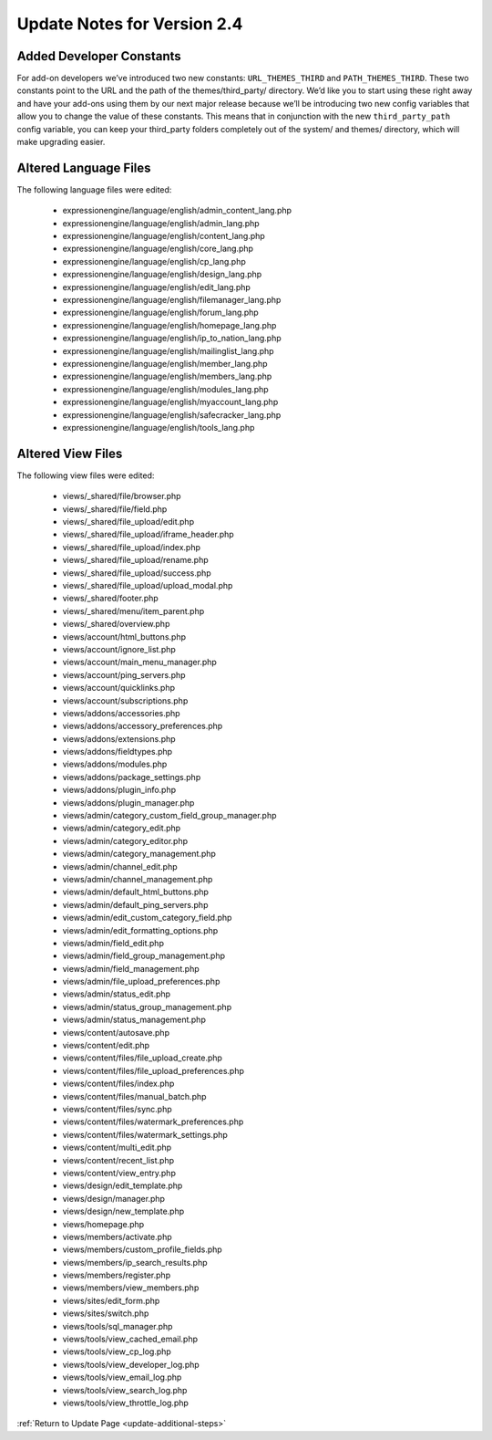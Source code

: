 Update Notes for Version 2.4
============================

Added Developer Constants
-------------------------

For add-on developers we’ve introduced two new constants: ``URL_THEMES_THIRD``
and ``PATH_THEMES_THIRD``. These two constants point to the URL and the path of
the themes/third_party/ directory. We’d like you to start using these right
away and have your add-ons using them by our next major release because we’ll
be introducing two new config variables that allow you to change the value of
these constants. This means that in conjunction with the new ``third_party_path``
config variable, you can keep your third_party folders completely out of the
system/ and themes/ directory, which will make upgrading easier.

Altered Language Files
----------------------

The following language files were edited:

 - expressionengine/language/english/admin\_content\_lang.php
 - expressionengine/language/english/admin\_lang.php
 - expressionengine/language/english/content\_lang.php
 - expressionengine/language/english/core\_lang.php
 - expressionengine/language/english/cp\_lang.php
 - expressionengine/language/english/design\_lang.php
 - expressionengine/language/english/edit\_lang.php
 - expressionengine/language/english/filemanager\_lang.php
 - expressionengine/language/english/forum\_lang.php
 - expressionengine/language/english/homepage\_lang.php
 - expressionengine/language/english/ip\_to\_nation\_lang.php
 - expressionengine/language/english/mailinglist\_lang.php
 - expressionengine/language/english/member\_lang.php
 - expressionengine/language/english/members\_lang.php
 - expressionengine/language/english/modules\_lang.php
 - expressionengine/language/english/myaccount\_lang.php
 - expressionengine/language/english/safecracker\_lang.php
 - expressionengine/language/english/tools\_lang.php


Altered View Files
------------------

The following view files were edited:

 - views/\_shared/file/browser.php
 - views/\_shared/file/field.php
 - views/\_shared/file\_upload/edit.php
 - views/\_shared/file\_upload/iframe\_header.php
 - views/\_shared/file\_upload/index.php
 - views/\_shared/file\_upload/rename.php
 - views/\_shared/file\_upload/success.php
 - views/\_shared/file\_upload/upload\_modal.php
 - views/\_shared/footer.php
 - views/\_shared/menu/item\_parent.php
 - views/\_shared/overview.php
 - views/account/html\_buttons.php
 - views/account/ignore\_list.php
 - views/account/main\_menu\_manager.php
 - views/account/ping\_servers.php
 - views/account/quicklinks.php
 - views/account/subscriptions.php
 - views/addons/accessories.php
 - views/addons/accessory\_preferences.php
 - views/addons/extensions.php
 - views/addons/fieldtypes.php
 - views/addons/modules.php
 - views/addons/package\_settings.php
 - views/addons/plugin\_info.php
 - views/addons/plugin\_manager.php
 - views/admin/category\_custom\_field\_group\_manager.php
 - views/admin/category\_edit.php
 - views/admin/category\_editor.php
 - views/admin/category\_management.php
 - views/admin/channel\_edit.php
 - views/admin/channel\_management.php
 - views/admin/default\_html\_buttons.php
 - views/admin/default\_ping\_servers.php
 - views/admin/edit\_custom\_category\_field.php
 - views/admin/edit\_formatting\_options.php
 - views/admin/field\_edit.php
 - views/admin/field\_group\_management.php
 - views/admin/field\_management.php
 - views/admin/file\_upload\_preferences.php
 - views/admin/status\_edit.php
 - views/admin/status\_group\_management.php
 - views/admin/status\_management.php
 - views/content/autosave.php
 - views/content/edit.php
 - views/content/files/file\_upload\_create.php
 - views/content/files/file\_upload\_preferences.php
 - views/content/files/index.php
 - views/content/files/manual\_batch.php
 - views/content/files/sync.php
 - views/content/files/watermark\_preferences.php
 - views/content/files/watermark\_settings.php
 - views/content/multi\_edit.php
 - views/content/recent\_list.php
 - views/content/view\_entry.php
 - views/design/edit\_template.php
 - views/design/manager.php
 - views/design/new\_template.php
 - views/homepage.php
 - views/members/activate.php
 - views/members/custom\_profile\_fields.php
 - views/members/ip\_search\_results.php
 - views/members/register.php
 - views/members/view\_members.php
 - views/sites/edit\_form.php
 - views/sites/switch.php
 - views/tools/sql\_manager.php
 - views/tools/view\_cached\_email.php
 - views/tools/view\_cp\_log.php
 - views/tools/view\_developer\_log.php
 - views/tools/view\_email\_log.php
 - views/tools/view\_search\_log.php
 - views/tools/view\_throttle\_log.php


:ref:`Return to Update Page <update-additional-steps>`
